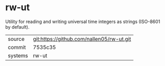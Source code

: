 * rw-ut

Utility for reading and writing universal time integers as strings (ISO-8601 by default).

|---------+-------------------------------------------|
| source  | git:https://github.com/nallen05/rw-ut.git |
| commit  | 7535c35                                   |
| systems | rw-ut                                     |
|---------+-------------------------------------------|
